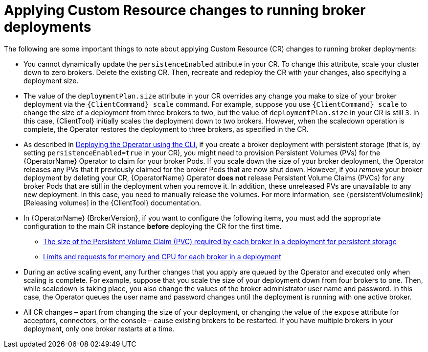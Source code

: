 // Module included in the following assemblies:
//
// assembly-deploying-broker-using-operator.adoc

[id='con_br-applying-custom-resource-changes-running-brokers_{context}']
= Applying Custom Resource changes to running broker deployments

The following are some important things to note about applying Custom Resource (CR) changes to running broker deployments:

* You cannot dynamically update the `persistenceEnabled` attribute in your CR. To change this attribute, scale your cluster down to zero brokers. Delete the existing CR. Then, recreate and redeploy the CR with your changes, also specifying a deployment size.
* The value of the `deploymentPlan.size` attribute in your CR overrides any change you make to size of your broker deployment via the `{ClientCommand} scale` command. For example, suppose you use `{ClientCommand} scale` to change the size of a deployment from three brokers to two, but the value of `deploymentPlan.size` in your CR is still `3`. In this case, {ClientTool}  initially scales the deployment down to two brokers. However, when the scaledown operation is complete, the Operator restores the deployment to three brokers, as specified in the CR.
* As described in xref:deploying-brokers-operator.adoc[Deploying the Operator using the CLI], if you create a broker deployment with persistent storage (that is, by setting `persistenceEnabled=true` in your CR), you might need to provision Persistent Volumes (PVs) for the {OperatorName} Operator to claim for your broker Pods. If you scale down the size of your broker deployment, the Operator releases any PVs that it previously claimed for the broker Pods that are now shut down. However, if you _remove_ your broker deployment by deleting your CR, {OperatorName} Operator *does not* release Persistent Volume Claims (PVCs) for any broker Pods that are still in the deployment when you remove it. In addition, these unreleased PVs are unavailable to any new deployment. In this case, you need to manually release the volumes. For more information, see {persistentVolumeslink}[Releasing volumes] in the {ClientTool}  documentation.
ifndef::UpstreamBuild[]
* In {OperatorName} {BrokerVersion}, if you want to configure the following items, you must add the appropriate configuration to the main CR instance *before* deploying the CR for the first time.
** xref:proc-br-configuring-broker-storage-size_{context}[The size of the Persistent Volume Claim (PVC) required by each broker in a deployment for persistent storage]
** xref:proc-br-configuring-broker-limits-and-requests_{context}[Limits and requests for memory and CPU for each broker in a deployment]
endif::[]
* During an active scaling event, any further changes that you apply are queued by the Operator and executed only when scaling is complete. For example, suppose that you scale the size of your deployment down from four brokers to one. Then, while scaledown is taking place, you also change the values of the broker administrator user name and password. In this case, the Operator queues the user name and password changes until the deployment is running with one active broker.
* All CR changes – apart from changing the size of your deployment, or changing the value of the `expose` attribute for acceptors, connectors, or the console – cause existing brokers to be restarted. If you have multiple brokers in your deployment, only one broker restarts at a time.
